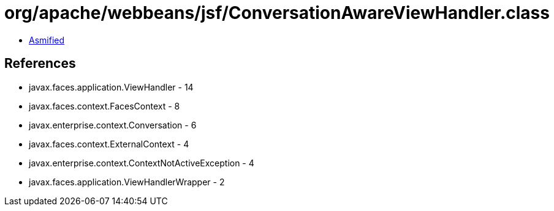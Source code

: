= org/apache/webbeans/jsf/ConversationAwareViewHandler.class

 - link:ConversationAwareViewHandler-asmified.java[Asmified]

== References

 - javax.faces.application.ViewHandler - 14
 - javax.faces.context.FacesContext - 8
 - javax.enterprise.context.Conversation - 6
 - javax.faces.context.ExternalContext - 4
 - javax.enterprise.context.ContextNotActiveException - 4
 - javax.faces.application.ViewHandlerWrapper - 2
